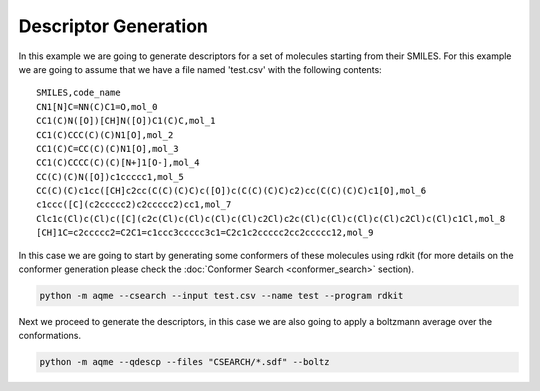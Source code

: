 =====================
Descriptor Generation
=====================

In this example we are going to generate descriptors for a set of molecules 
starting from their SMILES. For this example we are going to assume that we have
a file named 'test.csv' with the following contents: 

::

    SMILES,code_name
    CN1[N]C=NN(C)C1=O,mol_0
    CC1(C)N([O])[CH]N([O])C1(C)C,mol_1
    CC1(C)CCC(C)(C)N1[O],mol_2
    CC1(C)C=CC(C)(C)N1[O],mol_3
    CC1(C)CCCC(C)(C)[N+]1[O-],mol_4
    CC(C)(C)N([O])c1ccccc1,mol_5
    CC(C)(C)c1cc([CH]c2cc(C(C)(C)C)c([O])c(C(C)(C)C)c2)cc(C(C)(C)C)c1[O],mol_6
    c1ccc([C](c2ccccc2)c2ccccc2)cc1,mol_7
    Clc1c(Cl)c(Cl)c([C](c2c(Cl)c(Cl)c(Cl)c(Cl)c2Cl)c2c(Cl)c(Cl)c(Cl)c(Cl)c2Cl)c(Cl)c1Cl,mol_8
    [CH]1C=c2ccccc2=C2C1=c1ccc3ccccc3c1=C2c1c2ccccc2cc2ccccc12,mol_9

In this case we are going to start by generating some conformers of these 
molecules using rdkit (for more details on the conformer generation please 
check the :doc:`Conformer Search <conformer_search>` section).

.. code:: shell 

   python -m aqme --csearch --input test.csv --name test --program rdkit

Next we proceed to generate the descriptors, in this case we are also going to 
apply a boltzmann average over the conformations. 

.. code:: shell

   python -m aqme --qdescp --files "CSEARCH/*.sdf" --boltz


